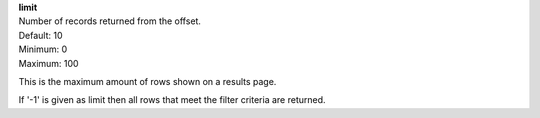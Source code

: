 | **limit**
| Number of records returned from the offset.
| Default: 10
| Minimum: 0
| Maximum: 100
 
This is the maximum amount of rows shown on a results page.

If '-1' is given as limit then all rows that meet the filter criteria are returned. 
